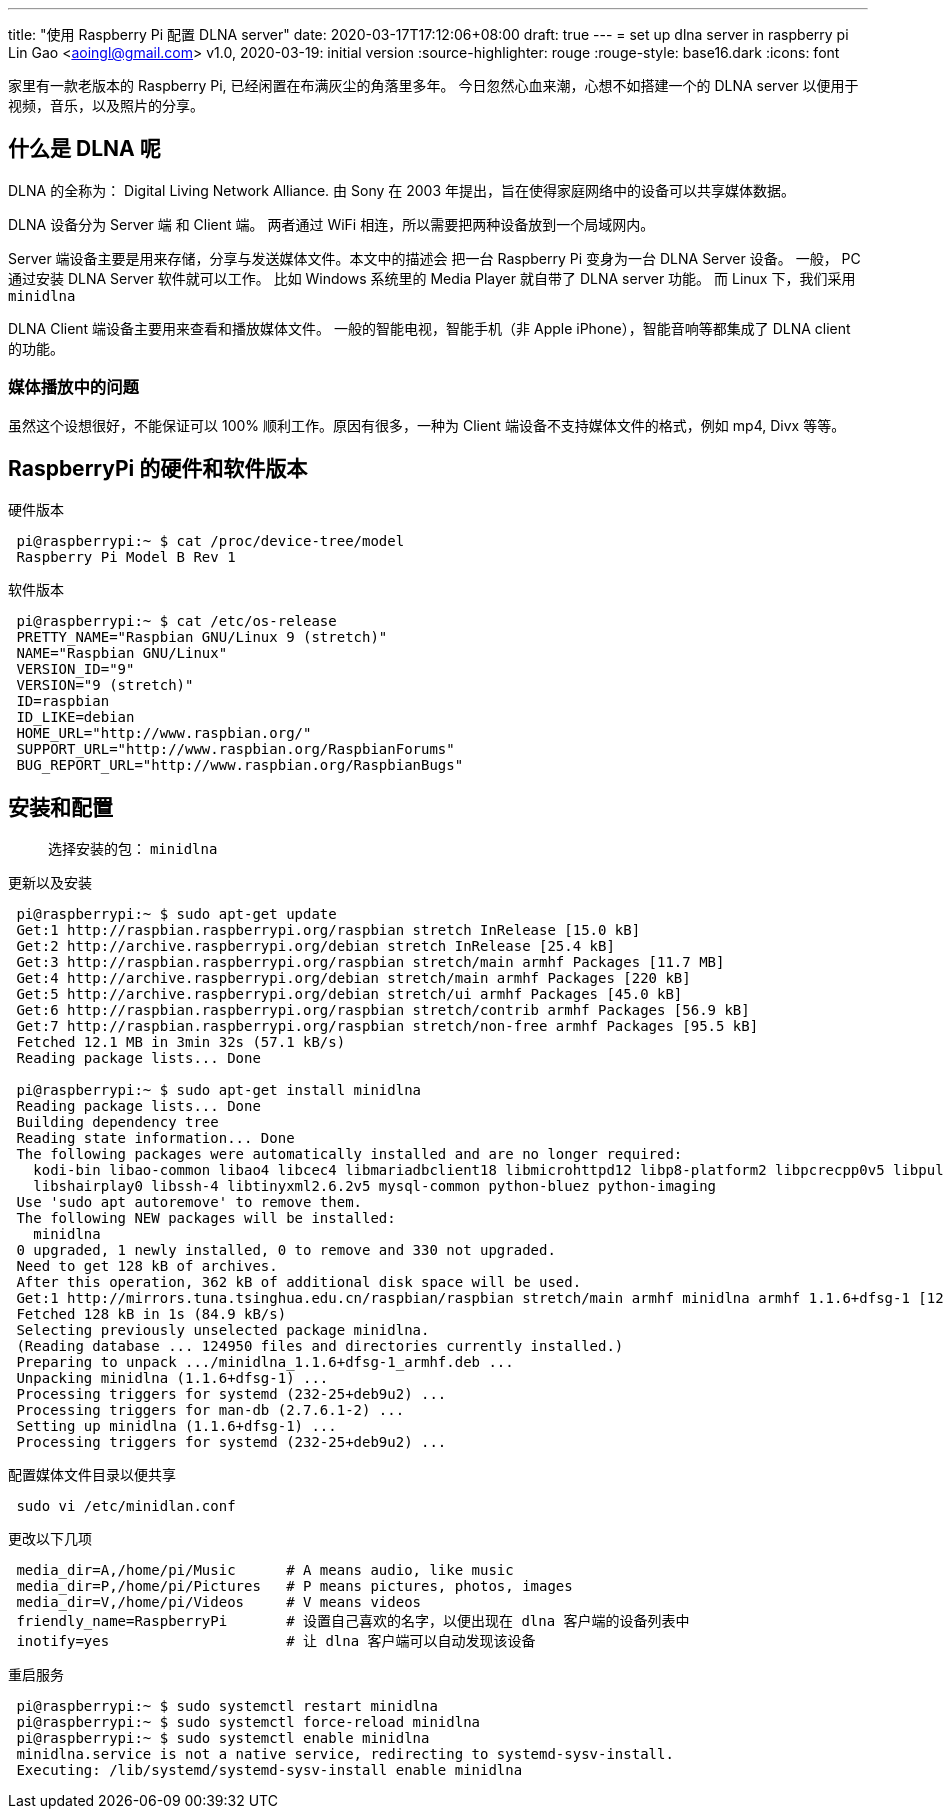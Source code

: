 ---
title: "使用 Raspberry Pi 配置 DLNA server"
date: 2020-03-17T17:12:06+08:00
draft: true
---
= set up dlna server in raspberry pi
Lin Gao <aoingl@gmail.com>
v1.0, 2020-03-19: initial version
:source-highlighter: rouge
:rouge-style: base16.dark
:icons: font

家里有一款老版本的 Raspberry Pi, 已经闲置在布满灰尘的角落里多年。 今日忽然心血来潮，心想不如搭建一个的
DLNA server 以便用于视频，音乐，以及照片的分享。

== 什么是 DLNA 呢

DLNA 的全称为： Digital Living Network Alliance. 由 Sony 在 2003 年提出，旨在使得家庭网络中的设备可以共享媒体数据。

DLNA 设备分为 Server 端 和 Client 端。 两者通过 WiFi 相连，所以需要把两种设备放到一个局域网内。

Server 端设备主要是用来存储，分享与发送媒体文件。本文中的描述会
把一台 Raspberry Pi 变身为一台 DLNA Server 设备。 一般， PC 通过安装 DLNA Server 软件就可以工作。
比如 Windows 系统里的 Media Player 就自带了 DLNA server 功能。 而 Linux 下，我们采用 `minidlna`

DLNA Client 端设备主要用来查看和播放媒体文件。 一般的智能电视，智能手机（非 Apple iPhone），智能音响等都集成了 DLNA client 的功能。

=== 媒体播放中的问题

虽然这个设想很好，不能保证可以 100% 顺利工作。原因有很多，一种为 Client 端设备不支持媒体文件的格式，例如 mp4, Divx 等等。


== RaspberryPi 的硬件和软件版本

.硬件版本
[source, shell, indent=1]
----
pi@raspberrypi:~ $ cat /proc/device-tree/model
Raspberry Pi Model B Rev 1
----

.软件版本
[source, shell, indent=1]
----
pi@raspberrypi:~ $ cat /etc/os-release
PRETTY_NAME="Raspbian GNU/Linux 9 (stretch)"
NAME="Raspbian GNU/Linux"
VERSION_ID="9"
VERSION="9 (stretch)"
ID=raspbian
ID_LIKE=debian
HOME_URL="http://www.raspbian.org/"
SUPPORT_URL="http://www.raspbian.org/RaspbianForums"
BUG_REPORT_URL="http://www.raspbian.org/RaspbianBugs"
----

== 安装和配置

> 选择安装的包： `minidlna`

.更新以及安装
[source, shell, indent=1]
----
pi@raspberrypi:~ $ sudo apt-get update
Get:1 http://raspbian.raspberrypi.org/raspbian stretch InRelease [15.0 kB]
Get:2 http://archive.raspberrypi.org/debian stretch InRelease [25.4 kB]
Get:3 http://raspbian.raspberrypi.org/raspbian stretch/main armhf Packages [11.7 MB]
Get:4 http://archive.raspberrypi.org/debian stretch/main armhf Packages [220 kB]
Get:5 http://archive.raspberrypi.org/debian stretch/ui armhf Packages [45.0 kB]
Get:6 http://raspbian.raspberrypi.org/raspbian stretch/contrib armhf Packages [56.9 kB]
Get:7 http://raspbian.raspberrypi.org/raspbian stretch/non-free armhf Packages [95.5 kB]
Fetched 12.1 MB in 3min 32s (57.1 kB/s)
Reading package lists... Done

pi@raspberrypi:~ $ sudo apt-get install minidlna
Reading package lists... Done
Building dependency tree
Reading state information... Done
The following packages were automatically installed and are no longer required:
  kodi-bin libao-common libao4 libcec4 libmariadbclient18 libmicrohttpd12 libp8-platform2 libpcrecpp0v5 libpulse-mainloop-glib0
  libshairplay0 libssh-4 libtinyxml2.6.2v5 mysql-common python-bluez python-imaging
Use 'sudo apt autoremove' to remove them.
The following NEW packages will be installed:
  minidlna
0 upgraded, 1 newly installed, 0 to remove and 330 not upgraded.
Need to get 128 kB of archives.
After this operation, 362 kB of additional disk space will be used.
Get:1 http://mirrors.tuna.tsinghua.edu.cn/raspbian/raspbian stretch/main armhf minidlna armhf 1.1.6+dfsg-1 [128 kB]
Fetched 128 kB in 1s (84.9 kB/s)
Selecting previously unselected package minidlna.
(Reading database ... 124950 files and directories currently installed.)
Preparing to unpack .../minidlna_1.1.6+dfsg-1_armhf.deb ...
Unpacking minidlna (1.1.6+dfsg-1) ...
Processing triggers for systemd (232-25+deb9u2) ...
Processing triggers for man-db (2.7.6.1-2) ...
Setting up minidlna (1.1.6+dfsg-1) ...
Processing triggers for systemd (232-25+deb9u2) ...
----


.配置媒体文件目录以便共享
[source, shell, indent=1]
sudo vi /etc/minidlan.conf


.更改以下几项
[source, shell, indent=1]
----
media_dir=A,/home/pi/Music      # A means audio, like music
media_dir=P,/home/pi/Pictures   # P means pictures, photos, images
media_dir=V,/home/pi/Videos     # V means videos
friendly_name=RaspberryPi       # 设置自己喜欢的名字，以便出现在 dlna 客户端的设备列表中
inotify=yes                     # 让 dlna 客户端可以自动发现该设备
----


.重启服务
[source, shell, indent=1]
----
pi@raspberrypi:~ $ sudo systemctl restart minidlna
pi@raspberrypi:~ $ sudo systemctl force-reload minidlna
pi@raspberrypi:~ $ sudo systemctl enable minidlna
minidlna.service is not a native service, redirecting to systemd-sysv-install.
Executing: /lib/systemd/systemd-sysv-install enable minidlna
----
